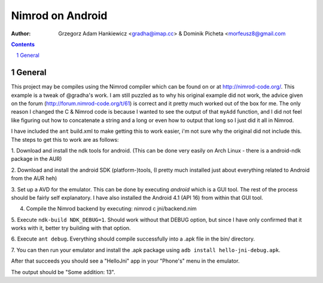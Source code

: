 =================
Nimrod on Android
=================

:author: Grzegorz Adam Hankiewicz <gradha@imap.cc> & Dominik Picheta <morfeusz8@gmail.com

.. contents::

.. section-numbering::

.. raw:: pdf

   PageBreak oneColumn

General
=======

This project may be compiles using the Nimrod compiler which can be found on
or at http://nimrod-code.org/. This example is a tweak of @gradha's work.
I am still puzzled as to why his original example did not work, the advice given
on the forum (http://forum.nimrod-code.org/t/61) is correct and it pretty much
worked out of the box for me. The only reason I changed the C & Nimrod code is
because I wanted to see the output of that ``myAdd`` function, and I did not
feel like figuring out how to concatenate a string and a long or even how to
output that long so I just did it all in Nimrod.

I have included the ``ant`` build.xml to make getting this to work easier,
i'm not sure why the original did not include this. The steps to get this to
work are as follows:

1. Download and install the ndk tools for android. (This can be done very easily
on Arch Linux - there is a android-ndk package in the AUR)

2. Download and install the android SDK (platform-)tools, (I pretty much installed
just about everything related to Android from the AUR heh)

3. Set up a AVD for the emulator. This can be done by executing `android` which
is a GUI tool. The rest of the process should be fairly self explanatory. I
have also installed the Android 4.1 (API 16) from within that GUI tool.

4. Compile the Nimrod backend by executing: nimrod c jni/backend.nim

5. Execute ``ndk-build NDK_DEBUG=1``. Should work without that DEBUG option, 
but since I have only confirmed that it works with it, better try building with
that option.

6. Execute ``ant debug``. Everything should compile successfully into a .apk file
in the bin/ directory.

7. You can then run your emulator and install the .apk package using
``adb install hello-jni-debug.apk``.

After that succeeds you should see a "HelloJni" app in your "Phone's" menu in
the emulator. 

The output should be "Some addition: 13".

